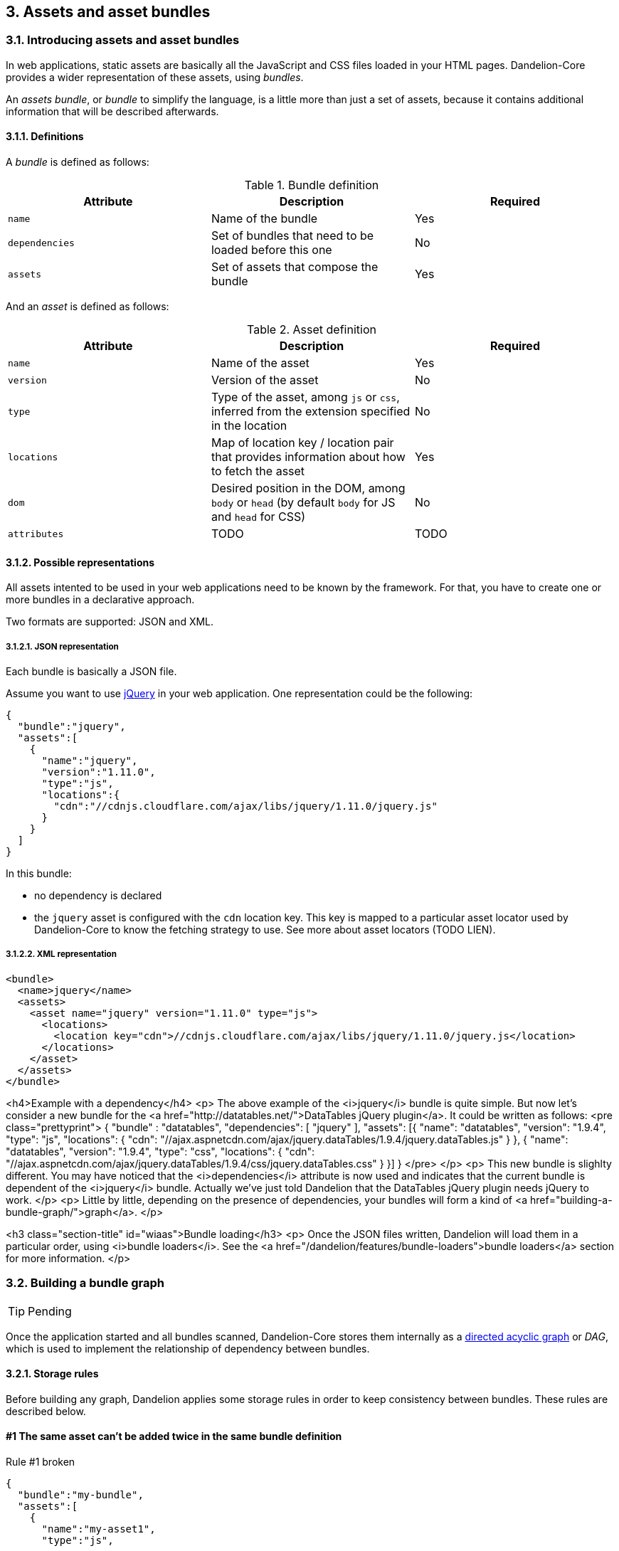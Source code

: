 == 3. Assets and asset bundles

=== 3.1. Introducing assets and asset bundles

In web applications, static assets are basically all the JavaScript and CSS files loaded in your HTML pages. Dandelion-Core provides a wider representation of these assets, using _bundles_.

An _assets bundle_, or _bundle_ to simplify the language, is a little more than just a set of assets, because it contains additional information that will be described afterwards.

==== 3.1.1. Definitions

A _bundle_ is defined as follows:

.Bundle definition
|===
|Attribute |Description |Required

|`name`
|Name of the bundle
|Yes

|`dependencies`
|Set of bundles that need to be loaded before this one
|No

|`assets`
|Set of assets that compose the bundle
|Yes

|===

And an _asset_ is defined as follows:

.Asset definition
|===
|Attribute |Description |Required

|`name`
|Name of the asset
|Yes

|`version`
|Version of the asset
|No

|`type`
|Type of the asset, among `js` or `css`, inferred from the extension specified in the location
|No

|`locations`
|Map of location key / location pair that provides information about how to fetch the asset
|Yes

|`dom`
|Desired position in the DOM, among `body` or `head` (by default `body` for JS and `head` for CSS)
|No

|`attributes`
|TODO
|TODO

|===

==== 3.1.2. Possible representations

All assets intented to be used in your web applications need to be known by the framework. For that, you have to create one or more bundles in a declarative approach.

Two formats are supported: JSON and XML.

[discrete]
===== 3.1.2.1. JSON representation

Each bundle is basically a JSON file.

Assume you want to use http://jquery.com/[jQuery] in your web application. One representation could be the following:

[source, json]
----
{  
  "bundle":"jquery",
  "assets":[  
    {  
      "name":"jquery",
      "version":"1.11.0",
      "type":"js",
      "locations":{  
        "cdn":"//cdnjs.cloudflare.com/ajax/libs/jquery/1.11.0/jquery.js"
      }
    }
  ]
}
----

In this bundle:

* no dependency is declared
* the `jquery` asset is configured with the `cdn` location key. This key is mapped to a particular asset locator used by Dandelion-Core to know the fetching strategy to use. See more about asset locators (TODO LIEN).

===== 3.1.2.2. XML representation

[source, xml]
----
<bundle>
  <name>jquery</name>
  <assets>
    <asset name="jquery" version="1.11.0" type="js">
      <locations>
        <location key="cdn">//cdnjs.cloudflare.com/ajax/libs/jquery/1.11.0/jquery.js</location>
      </locations>
    </asset>
  </assets>
</bundle>
----

<h4>Example with a dependency</h4>
<p>
   The above example of the <i>jquery</i> bundle is quite simple. But now let's consider a new bundle
   for the <a
      href="http://datatables.net/">DataTables jQuery plugin</a>. It could be written as follows:
<pre class="prettyprint">
{
   "bundle" : "datatables",
   "dependencies": [ "jquery" ],
   "assets": [{
      "name": "datatables",
      "version": "1.9.4",
      "type": "js",
      "locations": {
         "cdn": "//ajax.aspnetcdn.com/ajax/jquery.dataTables/1.9.4/jquery.dataTables.js"
      }
   }, {
      "name": "datatables",
      "version": "1.9.4",
      "type": "css",
      "locations": {
         "cdn": "//ajax.aspnetcdn.com/ajax/jquery.dataTables/1.9.4/css/jquery.dataTables.css"
      }
   }]
}
</pre>
</p>
<p>
   This new bundle is slighlty different. You may have noticed that the
   <i>dependencies</i> attribute is now used and indicates that the current bundle is dependent of
   the <i>jquery</i> bundle. Actually we've just told Dandelion that the DataTables jQuery plugin
   needs jQuery to work.
</p>
<p>
   Little by little, depending on the presence of dependencies, your bundles will form a kind of
   <a href="building-a-bundle-graph/">graph</a>.
</p>

<h3 class="section-title" id="wiaas">Bundle loading</h3>
<p>
   Once the JSON files written, Dandelion will load them in a particular order, using
   <i>bundle loaders</i>. See the <a href="/dandelion/features/bundle-loaders">bundle
      loaders</a> section for more information.
</p>

=== 3.2. Building a bundle graph

TIP: Pending

Once the application started and all bundles scanned, Dandelion-Core stores them internally as a http://en.wikipedia.org/wiki/Directed_acyclic_graph[directed acyclic graph] or _DAG_, which is used to implement the relationship of dependency between bundles.

==== 3.2.1. Storage rules

Before building any graph, Dandelion applies some storage rules in order to keep consistency between bundles. These rules are described below.

[discrete]
==== #1 The same asset can't be added twice in the same bundle definition

.Rule #1 broken
[source, json]
----
{  
  "bundle":"my-bundle",
  "assets":[  
    {  
      "name":"my-asset1",
      "type":"js",
      ...
    },
    {  
      "name":"my-asset1",
      "type":"js",
      ...
    }
  ]
}
----

. OK
[source, json]
----
{  
  "bundle":"my-bundle",
  "assets":[  
    {  
      "name":"my-asset1",
      "type":"js",
      ...
    },
    {  
      "name":"my-asset2",
      "type":"js",
      ...
    }
  ]
}
----

IMPORTANT: The uniqueness of the assets is based both on the asset type and on its name. As a consequence, the following configuration is permitted:

. OK
[source, json]
----
{  
  "bundle":"my-bundle",
  "assets":[  
    {  
      "name":"my-asset1",
      "type":"js",
      ...
    },
    {  
      "name":"my-asset1",
      "type":"css",
      ...
    }
  ]
}
----

[discrete]
==== #2 The same location key can't be used twice in the same asset definition

.Rule #2 broken
[source, json]
----
{  
  "bundle":"my-bundle",
  "assets":[  
    {  
      "name":"my-asset",
      ...,
      "locations":{  
        "cdn":"//cdn1",
        "cdn":"//cdn2",

      }
    }
  }
----

. OK
[source, json]
----
{  
  "bundle":"my-bundle",
  "assets":[  
    {  
      "name":"my-asset",
      ...,
      "locations":{  
        "cdn":"//cdn",
        "webapp":"/assets/...",
      }
    }
  }
----

[discrete]
==== #3 Cycles between bundles must be avoided

.Bundle1 definition
[source, json]
----
{  
  "bundle":"bundle1",
  "dependencies": ["bundle2"],
}
----

.Bundle2 definition
[source, json]
----
{  
  "bundle":"bundle2",
  "dependencies": ["bundle3"],
}
----

.Bundle3 definition
[source, json]
----
{  
  "bundle":"bundle3",
  "dependencies": ["bundle1"],
}
----

IMPORTANT: An exception is thrown as soon as a cycle is detected among your bundles.


<h4>Example</h4>
<p>
   Suppose we have the following bundles available in our application:
   <i>jquery</i>, <i>datatables</i> and <i>bootstrap2</i>:
</p>
<div class="row-fluid">
   <div class="span4">
<pre class="prettyprint">
{
   "bundle" : "jquery",
   "assets": [{
      "name": "jquery",
      "version": "1.11.0",
      "type": "js",
      "locations": {
         "cdn": "//cdnjs.cloudflare.com/ajax/libs/jquery/1.11.0/jquery.js"
      }
   }]
}
</pre>
      <p class="text-center"><i>jquery</i> bundle</p>
   </div>
   <div class="span4">
<pre class="prettyprint">
{
   "bundle" : "datatables",
   "dependencies": [ "jquery" ],
   "assets": [{
      "name": "datatables",
      "version": "1.9.4",
      "type": "js",
      "locations": {
         "cdn": "//ajax.aspnetcdn.com/ajax/jquery.dataTables/1.9.4/jquery.dataTables.js"
      }
   }, {
      "name": "datatables",
      "version": "1.9.4",
      "type": "css",
      "locations": {
         "cdn": "//ajax.aspnetcdn.com/ajax/jquery.dataTables/1.9.4/css/jquery.dataTables.css"
      }
   }]
}
</pre>
      <p class="text-center"><i>datatables</i> bundle</p>
   </div>
   <div class="span4">
<pre class="prettyprint">
{
    "bundle" : "bootstrap2",
    "dependencies" : [ "jquery" ],
    "assets": [
        {
            "name": "bootstrap2",
            "version": "2.3.2",
            "type": "js",
            "locations": {
                "cdn": "//netdna.bootstrapcdn.com/twitter-bootstrap/2.3.2/js/bootstrap.js"
            }
        },
        {
            "name": "bootstrap2",
            "version": "2.3.2",
            "type": "css",
            "locations": {
                "cdn": "//netdna.bootstrapcdn.com/twitter-bootstrap/2.3.2/css/bootstrap.css"
            }
        }
    ]
}
</pre>
      <p class="text-center"><i>bootstrap2</i> bundle</p>
   </div>
</div>
<p>
   Note the use of the
   <code>dependencies</code>
   attribute in both <i>datatables</i> and <i>bootstrap2</i> bundles, which implicitly join bundles
   together into an graph.
</p>
<p>
   A graphical representation would look like:
</p>

[graphviz, dot-example, svg]
----
digraph g {
    bootstrap2 -> jquery
    datatables -> jquery
}
----

<p class="text-center">
   <img src="/assets/images/dandelion/asset-bundles-00.png" />
</p>
<p>
   With such a representation, it becomes easy to bring back all the necessary bundles - and thus
   assets - as soon as you request one of them.
</p>
<p>
   For example, as soon as you request the <i>bootstap2</i> bundle, Dandelion will read the bundle
   graph and then return in the right order the following assets:
</p>
<ol>
   <li>//cdnjs.cloudflare.com/ajax/libs/jquery/1.11.0/jquery.js</li>
   <li>//netdna.bootstrapcdn.com/twitter-bootstrap/2.3.2/js/bootstrap.js</li>
   <li>//netdna.bootstrapcdn.com/twitter-bootstrap/2.3.2/css/bootstrap.css</li>
</ol>

<p class="alert alert-info">
   <strong><i class="fa fa-info-circle fa-2x"></i></strong>&nbsp; 
   Note that you can visualize a dynamic bundle graph in your running application using the
   <a href="/dandelion/features/development-mode">development mode</a>.
</p>

<h3 class="section-title" id="wiaas">Organizing your bundles</h3>
<p>
   You are totally free to build a bundle the way you want it, e.g. by adding as many assets as you
   want. However, you should take the following considerations into account:
</p>
<ul>
   <li><strong>Reduce as much as possible the number of bundles</strong>.
      <ul>
         <li>First for performance concerns, even if the bundle loading phase is very fast.</li>
         <li>But mostly for maintenance concerns. The more bundles you have, the harder the
            maintenance will be over the time.
         </li>
      </ul>
   </li>
   <li><strong>Pay attention to the granularity of bundles</strong>: using only one bundle for all assets of your site would lead to bad consequences:
      <ul>
         <li>it would affect performances, especially if assets are injected into pages whereas they aren't used</li>
         <li>it would become harder and harder to share bundles among multiple pages, causing
            to create a new bundle each time you create a new page, finally leading to the consequences explained in the first point</li>
      </ul>
   </li>
</ul>

<h3 class="section-title" id="ns">Next steps</h3>
<p>
   Now you have seen how to build a graph, let's see how to
   <a href="/dandelion/features/asset-bundles/interacting-with-the-asset-bundles">interact with
      bundles</a>.
</p>   

=== 3.3. Interacting with asset bundles

TIP: Pending

<p>
   Once <a href="/dandelion/features/asset-bundles/introducing-asset-bundles.html">asset
      bundles</a> written and organized into a <a
      href="/dandelion/features/asset-bundles/interacting-with-the-asset-bundles/">graph</a>, you're
   done with the configuration part.
</p>
<p>
   Now in order for Dandelion to handle the corresponding assets, you have to include bundles in all
   pages where assets are needed.
</p>
<p>
   Dandelion provides many different ways for this purpose:
</p>
<div class="section-index">
   <ul>
      <li><a href="using-the-jsp-taglib.html"><i class="fa fa-angle-double-right"></i> Using the JSP taglib</a></li>
      <li><a href="using-the-thymeleaf-dialect.html"><i class="fa fa-angle-double-right"></i> Using the Thymeleaf dialect</a></li>
      <li><a href="using-the-api.html"><i class="fa fa-angle-double-right"></i> Using the API</a></li>
      <li><a href="using-the-configuration-properties.html"><i class="fa fa-angle-double-right"></i> Using the configuration properties</a></li>
   </ul>
</div>

==== 3.3.1. Using the JSP taglib

<h3 class="section-title" id="rq">Requirements</h3>
<p>
   First of all, please read the <a href="/dandelion/docs/installation/jsp.html">JSP installation guide</a>.
</p>

<h3 class="section-title" id="mb">Manipulating bundles</h3>
<p>The JSP taglib allows you to manipulate bundles by using both {% refjsp ddl bundle %} and {% refjsp ddl asset %} tags.</p>

<h4>Including one or more bundles</h4>
<p>
   You can use the {% refjsp ddl bundle includes %} attribute to add one or more bundles to the current request.
</p>
<p>
<pre class="prettyprint">
&lt;dandelion:bundle includes="bundle1" /&gt;
</pre>
</p>

<h4>Excluding one or more bundles</h4>
<p>
   You can use the {% refjsp ddl bundle excludes %} attribute to remove one or more bundles from the current request.
</p>
<p>
<pre class="prettyprint">
&lt;dandelion:bundle excludes="bundle1" /&gt;
</pre>
</p>

<h3 class="section-title" id="ma">Manipulating assets</h3>
<p>
   You can also manipule assets directly by using the {% refjsp ddl asset %} tag which provides the {% refjsp ddl asset exclude %}
   attribute, allowing you to exclude one or more asset from the asset stack.</p>
<p>
<pre class="prettyprint">
&lt;dandelion:asset excludes="asset2" /&gt;
</pre>
</p>
<p>
   For example, assuming the following asset stack:
<pre class="prettyprint">
{
   "bundle": "bundle1",
   "assets": [{
      "name": "asset1",
      ...
      }
   }, {
      "name": "asset2",
      ...
   }]
}
</pre>
   Only the <code>asset1</code> will be loaded.
</p>

==== 3.3.2. Using the Thymeleaf dialect

<h3 class="section-title" id="rq">Requirements</h3>
<p>
   First of all, please read the <a href="/dandelion/docs/installation/thymeleaf.html">Thymeleaf installation guide</a>.
</p>

<h3 class="section-title" id="mb">Manipulating bundles</h3>
<p>
   The Thymeleaf dialect allows you to manipulate bundles by using the {% reftl ddl bundle %} attribute.
</p>

<h4>Including one or more bundles</h4>
<p>
   You can use the {% reftl ddl bundle bundle-include %} attribute in any HTML tag to add one or more bundles to the current request.
</p>
<p>
<pre class="prettyprint">
&lt;div ddl:bundle-include="bundle1">
   ...
&lt;/div&gt;
</pre>
</p>

<h4>Excluding one or more bundles</h4>
<p>
   You can use the {% refjsp ddl bundle exclude %} attribute to remove one o rmore bundles from the current request.
</p>
<p>
<pre class="prettyprint">
&lt;div ddl:bundle-exclude="bundle1">
   ...
&lt;/div&gt;
</pre>
</p>

<h3 class="section-title" id="ma">Manipulating assets</h3>
<p>
   You can also manipule assets directly by using the {% reftl ddl asset exclude %}
   attribute, allowing you to exclude one or more asset from the asset stack.</p>
<p>
<pre class="prettyprint">
&lt;div ddl:asset-exclude="asset2">
   ...
&lt;/div&gt;
</pre>
</p>
<p>
   For example, assuming the following asset stack:
<pre class="prettyprint">
{
   "bundle": "bundle1",
   "assets": [{
      "name": "asset1",
      ...
      }
   }, {
      "name": "asset2",
      ...
   }]
}
</pre>
   Only the <code>asset1</code> will be loaded.
</p>

==== 3.3.3. Using the API

<p>
   All <a href="/dandelion/features/asset-bundles/introducing-asset-bundles.html">bundles</a> can
   also be accessed using the Dandelion API. This is the way used by current components such as
   <a href="/datatables">Dandelion-Datatables</a> but you could of course make use of the API for
   writing your own component or any kind of extension.
</p>

<h3 class="section-title" id="atbg">Accessing the bundle graph</h3>
<p>
   Each request of your application holds the Dandelion context and thus
   gives access to Dandelion configuration, including the
   <a href="/dandelion/features/asset-bundles/building-a-bundle-graph/">bundle
      graph</a>.
</p>
<p>
   The only requirement is that you have access to the <code>HttpServletRequest</code> API.
</p>
<p>
   You can then access the {% javadoc ddl dandelion-core AssetRequestContext %} object, an utility made available to allow you to interact with
   the bundle graph. See the examples below.
</p>
<ul>
   <li><code>AssetRequestContext.get(request).addBundles(...)</code> allows you to add one or more bundles to the current request</li>
   <li><code>AssetRequestContext.get(request).excludeBundles(...)</code> allows you exclude one or more bundles from the current request</li>
   <li><code>AssetRequestContext.get(request).excludeJs(...)</code> allows you exclude one or more JavaScript assets from the current request</li>
   <li><code>AssetRequestContext.get(request).excludeCss(...)</code> allows you exclude one or more CSS assets from the current request</li>
   <li>...</li>
</ul>

<p class="alert alert-info">
   <strong><i class="fa fa-info-circle fa-2x"></i></strong>&nbsp;
   Remember that in <a href="/dandelion/features/development-mode/">development
      mode</a>, the <a
      href="/dandelion/features/development-mode/bundle-graph-viewer.html">bundle
      graph viewer</a> can help you visualizing what bundles are added in
   the current request.
</p>

==== 3.3.4. Using the configuration options

<p>
   Some configuration properties allow you to interact either with bundles or assets but in a
   wider scope than the request.</p>
</p>

<h3 class="section-title" id="iebp">Include/exclude bundles permanently</h3>
<p>
   Sometimes you need to load some CSS files everywhere in your application.
</p>
<p>
   For this purpose, just define the
   <code>bundle.includes</code>
   property in your <a href="/dandelion/docs/ref/configuration">dandelion.properties</a> file and
   set all the bundle names you wish to include.
</p>
<p>
   As a consequence, these bundles will be loaded in every request.
</p>
<p>
   And for some reason, if you need to do the opposite, you can exclude bundles from the
   application by using the
   <code>bundle.excludes</code>
   property.
</p>

<h3 class="section-title" id="ieap">Include/exclude assets permanently</h3>
<p>
   Similarly you can permanently exclude assets from the application. Two configuration properties
   are available:
   <code>asset.js.excludes</code>
   and
   <code>asset.css.excludes</code>
   that allow to exclude JS and CSS files respectively.
</p>

<br />
<p class="alert alert-warn">
   <strong><i class="fa fa-warning fa-2x"></i></strong>&nbsp; 
   Remember that interacting with the
   asset bundles using any of the above configuration properties has a global impact on the
   application.
</p>
